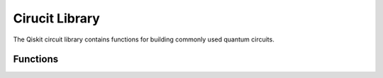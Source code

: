 ===============
Cirucit Library
===============

The Qiskit circuit library contains functions for building commonly used quantum circuits.

Functions
=========

.. doxygengroup:: QkCircuitLibrary
   :members:
   :content-only:
